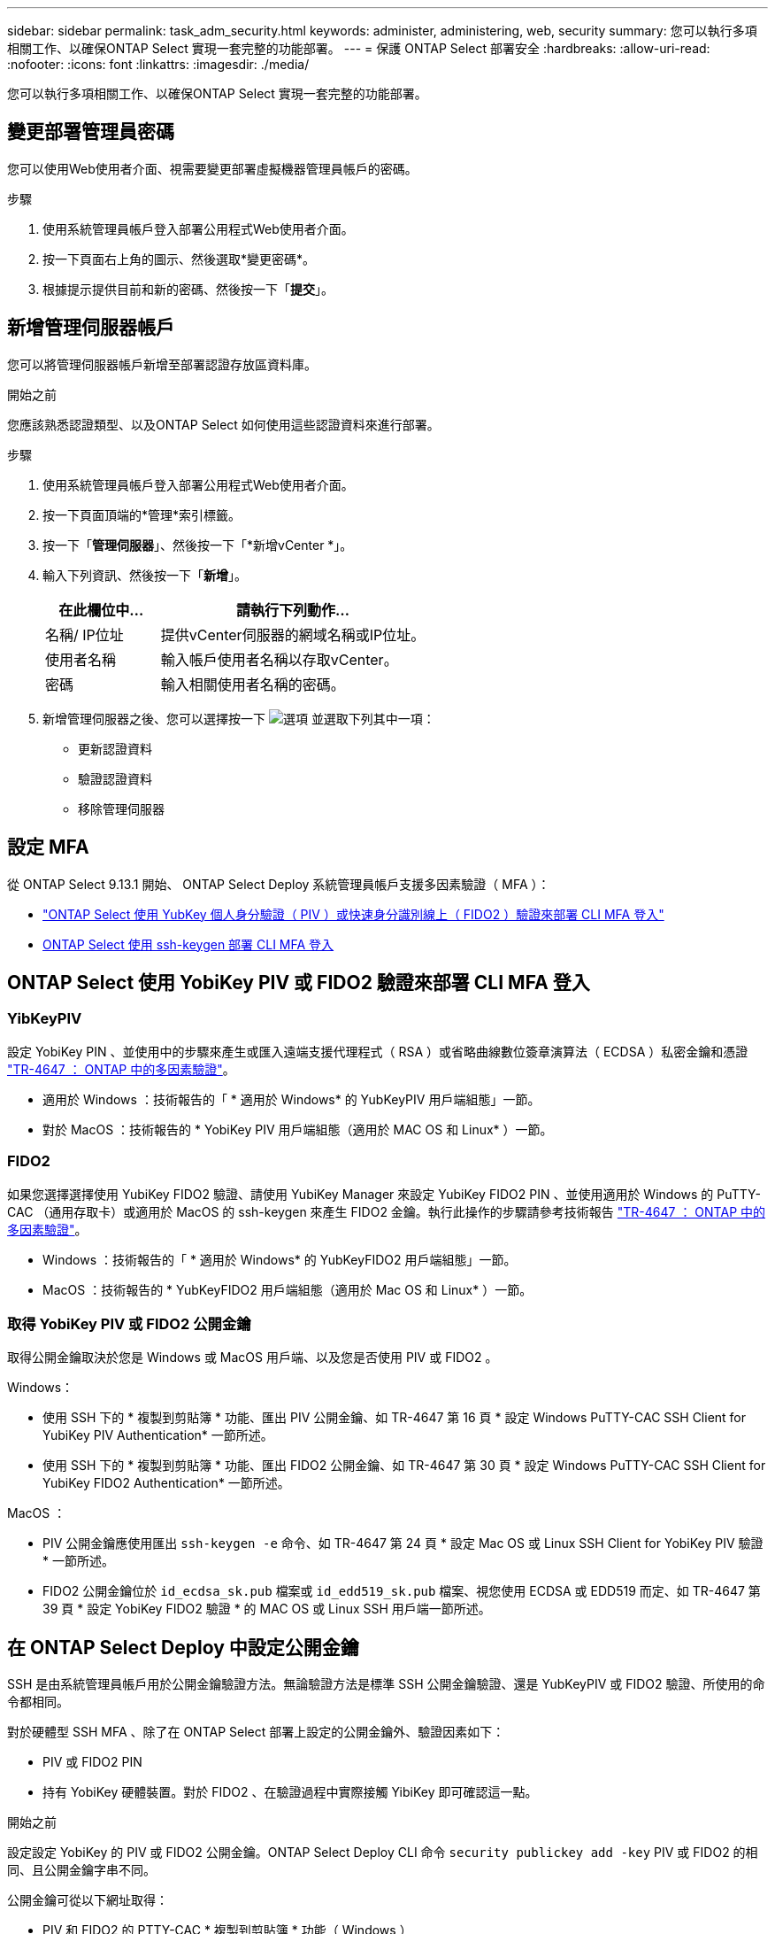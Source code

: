 ---
sidebar: sidebar 
permalink: task_adm_security.html 
keywords: administer, administering, web, security 
summary: 您可以執行多項相關工作、以確保ONTAP Select 實現一套完整的功能部署。 
---
= 保護 ONTAP Select 部署安全
:hardbreaks:
:allow-uri-read: 
:nofooter: 
:icons: font
:linkattrs: 
:imagesdir: ./media/


[role="lead"]
您可以執行多項相關工作、以確保ONTAP Select 實現一套完整的功能部署。



== 變更部署管理員密碼

您可以使用Web使用者介面、視需要變更部署虛擬機器管理員帳戶的密碼。

.步驟
. 使用系統管理員帳戶登入部署公用程式Web使用者介面。
. 按一下頁面右上角的圖示、然後選取*變更密碼*。
. 根據提示提供目前和新的密碼、然後按一下「*提交*」。




== 新增管理伺服器帳戶

您可以將管理伺服器帳戶新增至部署認證存放區資料庫。

.開始之前
您應該熟悉認證類型、以及ONTAP Select 如何使用這些認證資料來進行部署。

.步驟
. 使用系統管理員帳戶登入部署公用程式Web使用者介面。
. 按一下頁面頂端的*管理*索引標籤。
. 按一下「*管理伺服器*」、然後按一下「*新增vCenter *」。
. 輸入下列資訊、然後按一下「*新增*」。
+
[cols="30,70"]
|===
| 在此欄位中… | 請執行下列動作… 


| 名稱/ IP位址 | 提供vCenter伺服器的網域名稱或IP位址。 


| 使用者名稱 | 輸入帳戶使用者名稱以存取vCenter。 


| 密碼 | 輸入相關使用者名稱的密碼。 
|===
. 新增管理伺服器之後、您可以選擇按一下 image:icon_kebab.gif["選項"] 並選取下列其中一項：
+
** 更新認證資料
** 驗證認證資料
** 移除管理伺服器






== 設定 MFA

從 ONTAP Select 9.13.1 開始、 ONTAP Select Deploy 系統管理員帳戶支援多因素驗證（ MFA ）：

* link:task_adm_security.html#ontap-select-deploy-cli-mfa-login-using-yubikey-piv-or-fido2-authentication["ONTAP Select 使用 YubKey 個人身分驗證（ PIV ）或快速身分識別線上（ FIDO2 ）驗證來部署 CLI MFA 登入"]
* <<ONTAP Select 使用 ssh-keygen 部署 CLI MFA 登入>>




== ONTAP Select 使用 YobiKey PIV 或 FIDO2 驗證來部署 CLI MFA 登入



=== YibKeyPIV

設定 YobiKey PIN 、並使用中的步驟來產生或匯入遠端支援代理程式（ RSA ）或省略曲線數位簽章演算法（ ECDSA ）私密金鑰和憑證 link:https://docs.netapp.com/us-en/ontap-technical-reports/security.html#multifactor-authentication["TR-4647 ： ONTAP 中的多因素驗證"^]。

* 適用於 Windows ：技術報告的「 * 適用於 Windows* 的 YubKeyPIV 用戶端組態」一節。
* 對於 MacOS ：技術報告的 * YobiKey PIV 用戶端組態（適用於 MAC OS 和 Linux* ）一節。




=== FIDO2

如果您選擇選擇使用 YubiKey FIDO2 驗證、請使用 YubiKey Manager 來設定 YubiKey FIDO2 PIN 、並使用適用於 Windows 的 PuTTY-CAC （通用存取卡）或適用於 MacOS 的 ssh-keygen 來產生 FIDO2 金鑰。執行此操作的步驟請參考技術報告 link:https://docs.netapp.com/us-en/ontap-technical-reports/security.html#multifactor-authentication["TR-4647 ： ONTAP 中的多因素驗證"^]。

* Windows ：技術報告的「 * 適用於 Windows* 的 YubKeyFIDO2 用戶端組態」一節。
* MacOS ：技術報告的 * YubKeyFIDO2 用戶端組態（適用於 Mac OS 和 Linux* ）一節。




=== 取得 YobiKey PIV 或 FIDO2 公開金鑰

取得公開金鑰取決於您是 Windows 或 MacOS 用戶端、以及您是否使用 PIV 或 FIDO2 。

.Windows：
* 使用 SSH 下的 * 複製到剪貼簿 * 功能、匯出 PIV 公開金鑰、如 TR-4647 第 16 頁 * 設定 Windows PuTTY-CAC SSH Client for YubiKey PIV Authentication* 一節所述。
* 使用 SSH 下的 * 複製到剪貼簿 * 功能、匯出 FIDO2 公開金鑰、如 TR-4647 第 30 頁 * 設定 Windows PuTTY-CAC SSH Client for YubiKey FIDO2 Authentication* 一節所述。


.MacOS ：
* PIV 公開金鑰應使用匯出 `ssh-keygen -e` 命令、如 TR-4647 第 24 頁 * 設定 Mac OS 或 Linux SSH Client for YobiKey PIV 驗證 * 一節所述。
* FIDO2 公開金鑰位於 `id_ecdsa_sk.pub` 檔案或 `id_edd519_sk.pub` 檔案、視您使用 ECDSA 或 EDD519 而定、如 TR-4647 第 39 頁 * 設定 YobiKey FIDO2 驗證 * 的 MAC OS 或 Linux SSH 用戶端一節所述。




== 在 ONTAP Select Deploy 中設定公開金鑰

SSH 是由系統管理員帳戶用於公開金鑰驗證方法。無論驗證方法是標準 SSH 公開金鑰驗證、還是 YubKeyPIV 或 FIDO2 驗證、所使用的命令都相同。

對於硬體型 SSH MFA 、除了在 ONTAP Select 部署上設定的公開金鑰外、驗證因素如下：

* PIV 或 FIDO2 PIN
* 持有 YobiKey 硬體裝置。對於 FIDO2 、在驗證過程中實際接觸 YibiKey 即可確認這一點。


.開始之前
設定設定 YobiKey 的 PIV 或 FIDO2 公開金鑰。ONTAP Select Deploy CLI 命令 `security publickey add -key` PIV 或 FIDO2 的相同、且公開金鑰字串不同。

公開金鑰可從以下網址取得：

* PIV 和 FIDO2 的 PTTY-CAC * 複製到剪貼簿 * 功能（ Windows ）
* 使用以 SSH 相容格式匯出公開金鑰 `ssh-keygen -e` PIV 命令
* 位於的公開金鑰檔案 `~/.ssh/id_***_sk.pub` FIDO2 （ MacOS ）檔案


.步驟
. 在中尋找產生的金鑰 `.ssh/id_***.pub` 檔案：
. 使用將產生的金鑰新增至 ONTAP Select 部署 `security publickey add -key <key>` 命令。
+
[listing]
----
(ONTAPdeploy) security publickey add -key "ssh-rsa <key> user@netapp.com"
----
. 使用啟用 MFA 驗證 `security multifactor authentication enable` 命令。
+
[listing]
----
(ONTAPdeploy) security multifactor authentication enable
MFA enabled Successfully
----




== 使用透過 SSH 的 YobiKey PIV 驗證登入 ONTAP Select 部署

您可以使用透過 SSH 的 YobiKey PIV 驗證登入 ONTAP Select 部署。

.步驟
. 設定 YobiKey Token 、 SSH 用戶端和 ONTAP Select 部署之後、您可以透過 SSH 使用 MFA YobiKey PIV 驗證。
. 登入 ONTAP Select Deploy 。如果您使用的是 Windows PuTTY-CAC SSH 用戶端、會出現一個對話方塊、提示您輸入 YubiKey PIN 。
. 從裝置登入、並連接 YobiKey 。


.輸出範例
[listing]
----
login as: admin
Authenticating with public key "<public_key>"
Further authentication required
<admin>'s password:

NetApp ONTAP Select Deploy Utility.
Copyright (C) NetApp Inc.
All rights reserved.

Version: NetApp Release 9.13.1 Build:6811765 08-17-2023 03:08:09

(ONTAPdeploy)
----


== ONTAP Select 使用 ssh-keygen 部署 CLI MFA 登入

。 `ssh-keygen` Command 是一種工具、可為 SSH 建立新的驗證金鑰配對。金鑰組用於自動化登入、單一登入和驗證主機。

。 `ssh-keygen` 命令支援數種驗證金鑰的公開金鑰演算法。

* 演算法是使用選取的 `-t` 選項
* 使用選取金鑰大小 `-b` 選項


.輸出範例
[listing]
----
ssh-keygen -t ecdsa -b 521
ssh-keygen -t ed25519
ssh-keygen -t ecdsa
----
.步驟
. 在中尋找產生的金鑰 `.ssh/id_***.pub` 檔案：
. 使用將產生的金鑰新增至 ONTAP Select 部署 `security publickey add -key <key>` 命令。
+
[listing]
----
(ONTAPdeploy) security publickey add -key "ssh-rsa <key> user@netapp.com"
----
. 使用啟用 MFA 驗證 `security multifactor authentication enable` 命令。
+
[listing]
----
(ONTAPdeploy) security multifactor authentication enable
MFA enabled Successfully
----
. 啟用 MFA 之後、登入 ONTAP Select 部署系統。您應該會收到類似下列範例的輸出。
+
[listing]
----
[<user ID> ~]$ ssh <admin>
Authenticated with partial success.
<admin>'s password:

NetApp ONTAP Select Deploy Utility.
Copyright (C) NetApp Inc.
All rights reserved.

Version: NetApp Release 9.13.1 Build:6811765 08-17-2023 03:08:09

(ONTAPdeploy)
----




=== 從 MFA 移轉至單一因素驗證

您可以使用下列方法停用部署系統管理員帳戶的 MFA ：

* 如果您可以使用 Secure Shell （ SSH ）以系統管理員身分登入部署 CLI 、請執行停用 MFA `security multifactor authentication disable` 來自 Deploy CLI 的命令。
+
[listing]
----
(ONTAPdeploy) security multifactor authentication disable
MFA disabled Successfully
----
* 如果您無法使用 SSH 以系統管理員身分登入部署 CLI ：
+
.. 透過 vCenter 或 vSphere 連線至部署虛擬機器（ VM ）視訊主控台。
.. 使用管理員帳戶登入部署 CLI 。
.. 執行 `security multifactor authentication disable` 命令。
+
[listing]
----
Debian GNU/Linux 11 <user ID> tty1

<hostname> login: admin
Password:

NetApp ONTAP Select Deploy Utility.
Copyright (C) NetApp Inc.
All rights reserved.

Version: NetApp Release 9.13.1 Build:6811765 08-17-2023 03:08:09

(ONTAPdeploy) security multifactor authentication disable
MFA disabled successfully

(ONTAPdeploy)
----


* 系統管理員可以使用下列項目刪除公開金鑰：
`security publickey delete -key`

